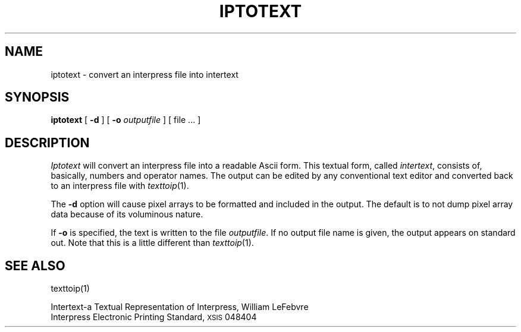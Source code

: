 .\" (c) Copyright 1986 Xerox Corporation
.\" All rights reserved.
.de sh
.ne 5
.PP
\fB\\$1\fR
.PP
..
.TH IPTOTEXT 1 5/23/85
.UC 4
.\" differences between troff and nroff compensated here:
.ie t .ds sc \(sc
.el .ds sc section\ 
.ds lq \&"\"
.ds rq \&"\"
.if t \
.	ds lq ``
.if t \
.	ds rq ''
.SH NAME
iptotext \- convert an interpress file into intertext
.SH SYNOPSIS
.B iptotext
[
.B \-d
]
[
.B \-o
.I outputfile
] [ file ... ]
.SH DESCRIPTION
.I Iptotext
will convert an interpress file into a readable Ascii form.  This textual
form, called
.IR intertext ,
consists of, basically, numbers and operator names.  The output can be
edited by any conventional text editor and converted back to an interpress
file with
.IR texttoip (1).
.PP
The
.B \-d
option will cause pixel arrays to be formatted and included in the output.
The default is to not dump pixel array data because of its voluminous nature.
.PP
If
.B \-o
is specified, the text is written to the file
.IR outputfile .
If no output file name is given, the output appears on standard out.
Note that this is a little different than
.IR texttoip (1).
.SH "SEE ALSO"
texttoip(1)
.PP
Intertext\-a Textual Representation of Interpress, William LeFebvre
.br
Interpress Electronic Printing Standard, \s8XSIS\s0 048404
